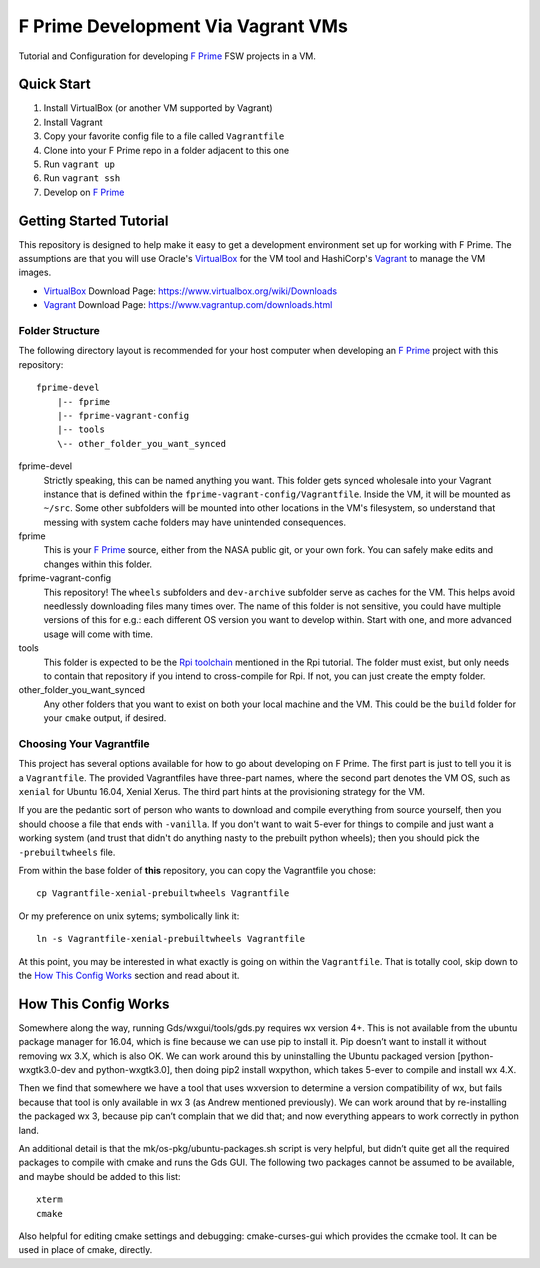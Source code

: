 F Prime Development Via Vagrant VMs
===================================

Tutorial and Configuration for developing `F Prime`_ FSW projects in a VM.


Quick Start
-----------

1. Install VirtualBox (or another VM supported by Vagrant)
2. Install Vagrant
3. Copy your favorite config file to a file called ``Vagrantfile``
4. Clone into your F Prime repo in a folder adjacent to this one
5. Run ``vagrant up``
6. Run ``vagrant ssh``
7. Develop on `F Prime`_


Getting Started Tutorial
------------------------

This repository is designed to help make it easy to get a development environment set up for working with F Prime.
The assumptions are that you will use Oracle's `VirtualBox`_ for the VM tool and HashiCorp's `Vagrant`_ to manage the VM images.

- `VirtualBox`_ Download Page: https://www.virtualbox.org/wiki/Downloads
- `Vagrant`_ Download Page: https://www.vagrantup.com/downloads.html

Folder Structure
^^^^^^^^^^^^^^^^

The following directory layout is recommended for your host computer when developing an `F Prime`_ project with this repository::

    fprime-devel
        |-- fprime
        |-- fprime-vagrant-config
        |-- tools
        \-- other_folder_you_want_synced

fprime-devel
  Strictly speaking, this can be named anything you want.
  This folder gets synced wholesale into your Vagrant instance that is defined
  within the ``fprime-vagrant-config/Vagrantfile``.
  Inside the VM, it will be mounted as ``~/src``.
  Some other subfolders will be mounted into other locations in the VM's filesystem,
  so understand that messing with system cache folders may have unintended consequences.

fprime
  This is your `F Prime`_ source, either from the NASA public git, or your own fork.
  You can safely make edits and changes within this folder.

fprime-vagrant-config
  This repository!  The ``wheels`` subfolders and ``dev-archive`` subfolder serve as caches
  for the VM.
  This helps avoid needlessly downloading files many times over.
  The name of this folder is not sensitive, you could have multiple versions of this
  for e.g.: each different OS version you want to develop within.
  Start with one, and more advanced usage will come with time.

tools
  This folder is expected to be the `Rpi toolchain`_ mentioned in the Rpi tutorial.
  The folder must exist, but only needs to contain that repository if you intend to
  cross-compile for Rpi.
  If not, you can just create the empty folder.

other_folder_you_want_synced
  Any other folders that you want to exist on both your local machine and the VM.
  This could be the ``build`` folder for your ``cmake`` output, if desired.


Choosing Your Vagrantfile
^^^^^^^^^^^^^^^^^^^^^^^^^

This project has several options available for how to go about developing on F Prime.
The first part is just to tell you it is a ``Vagrantfile``.
The provided Vagrantfiles have three-part names, where the second part denotes
the VM OS, such as ``xenial`` for Ubuntu 16.04, Xenial Xerus.
The third part hints at the provisioning strategy for the VM.

If you are the pedantic sort of person who wants to download and compile everything
from source yourself, then you should choose a file that ends with ``-vanilla``.
If you don't want to wait 5-ever for things to compile and just want a working
system (and trust that didn't do anything nasty to the prebuilt python wheels);
then you should pick the ``-prebuiltwheels`` file.

From within the base folder of **this** repository, you can copy the Vagrantfile you chose::

    cp Vagrantfile-xenial-prebuiltwheels Vagrantfile

Or my preference on unix sytems; symbolically link it::

    ln -s Vagrantfile-xenial-prebuiltwheels Vagrantfile

At this point, you may be interested in what exactly is going on within the ``Vagrantfile``.
That is totally cool, skip down to the `How This Config Works`_ section and read about it.


How This Config Works
---------------------

Somewhere along the way, running Gds/wxgui/tools/gds.py requires wx version 4+.
This is not available from the ubuntu package manager for 16.04, which is fine because we can use pip to install it.
Pip doesn’t want to install it without removing wx 3.X, which is also OK.
We can work around this by uninstalling the Ubuntu packaged version [python-wxgtk3.0-dev and python-wxgtk3.0],
then doing pip2 install wxpython, which takes 5-ever to compile and install wx 4.X.

Then we find that somewhere we have a tool that uses wxversion to determine a version compatibility of wx,
but fails because that tool is only available in wx 3 (as Andrew mentioned previously).
We can work around that by re-installing the packaged wx 3, because pip can’t complain that we did that;
and now everything appears to work correctly in python land.

An additional detail is that the mk/os-pkg/ubuntu-packages.sh script is very helpful,
but didn’t quite get all the required packages to compile with cmake and runs the Gds GUI.
The following two packages cannot be assumed to be available, and maybe should be added to this list::

    xterm
    cmake

Also helpful for editing cmake settings and debugging: cmake-curses-gui which provides the ccmake tool.
It can be used in place of cmake, directly.

.. _`F Prime`: https://github.com/nasa/fprime
.. _VirtualBox: https://www.virtualbox.org/wiki/Downloads
.. _Vagrant: https://www.vagrantup.com/downloads.html
.. _`Rpi Toolchain`: https://github.com/raspberrypi/tools
